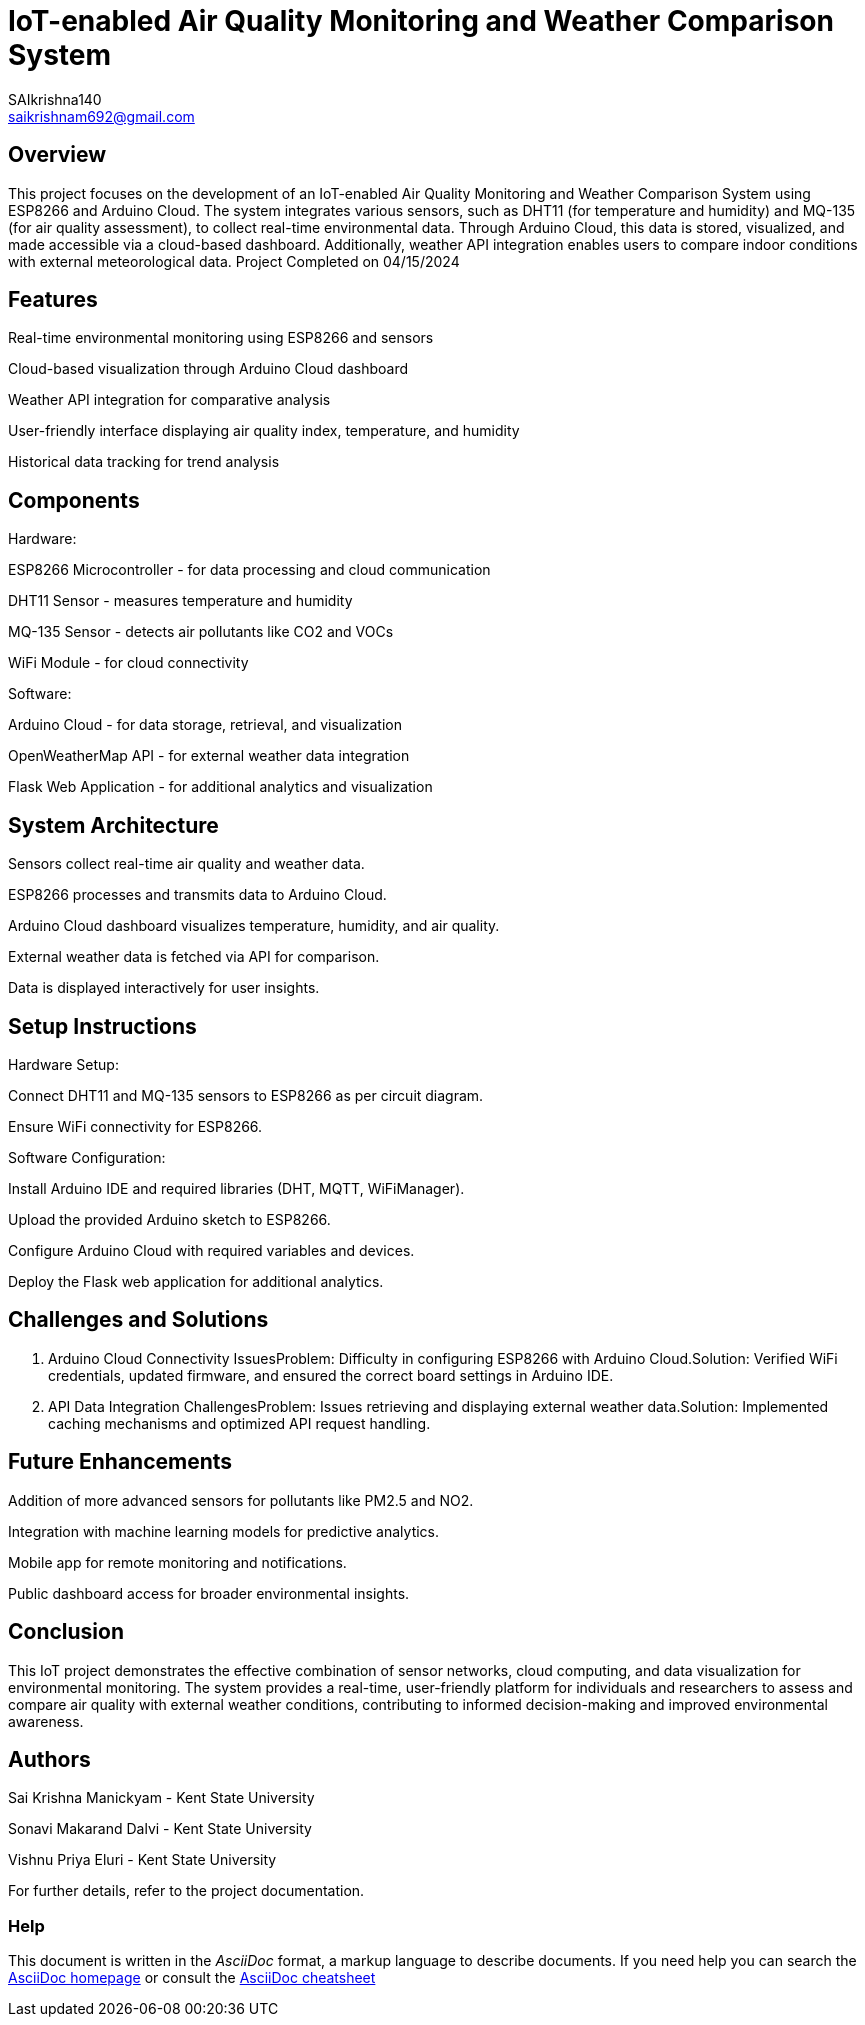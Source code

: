 :Author: SAIkrishna140
:Email: saikrishnam692@gmail.com
:Date: 15/04/2024
:Revision: version#
:License: Public Domain

= IoT-enabled Air Quality Monitoring and Weather Comparison System =

== Overview ==
This project focuses on the development of an IoT-enabled Air Quality Monitoring and Weather Comparison System using ESP8266 and Arduino Cloud. The system integrates various sensors, such as DHT11 (for temperature and humidity) and MQ-135 (for air quality assessment), to collect real-time environmental data. Through Arduino Cloud, this data is stored, visualized, and made accessible via a cloud-based dashboard. Additionally, weather API integration enables users to compare indoor conditions with external meteorological data. Project Completed on 04/15/2024


== Features ==

Real-time environmental monitoring using ESP8266 and sensors

Cloud-based visualization through Arduino Cloud dashboard

Weather API integration for comparative analysis

User-friendly interface displaying air quality index, temperature, and humidity

Historical data tracking for trend analysis

== Components ==
Hardware:

ESP8266 Microcontroller - for data processing and cloud communication

DHT11 Sensor - measures temperature and humidity

MQ-135 Sensor - detects air pollutants like CO2 and VOCs

WiFi Module - for cloud connectivity

Software:

Arduino Cloud - for data storage, retrieval, and visualization

OpenWeatherMap API - for external weather data integration

Flask Web Application - for additional analytics and visualization

== System Architecture ==

Sensors collect real-time air quality and weather data.

ESP8266 processes and transmits data to Arduino Cloud.

Arduino Cloud dashboard visualizes temperature, humidity, and air quality.

External weather data is fetched via API for comparison.

Data is displayed interactively for user insights.

== Setup Instructions ==

Hardware Setup:

Connect DHT11 and MQ-135 sensors to ESP8266 as per circuit diagram.

Ensure WiFi connectivity for ESP8266.

Software Configuration:

Install Arduino IDE and required libraries (DHT, MQTT, WiFiManager).

Upload the provided Arduino sketch to ESP8266.

Configure Arduino Cloud with required variables and devices.

Deploy the Flask web application for additional analytics.

== Challenges and Solutions ==
1. Arduino Cloud Connectivity IssuesProblem: Difficulty in configuring ESP8266 with Arduino Cloud.Solution: Verified WiFi credentials, updated firmware, and ensured the correct board settings in Arduino IDE.

2. API Data Integration ChallengesProblem: Issues retrieving and displaying external weather data.Solution: Implemented caching mechanisms and optimized API request handling.

== Future Enhancements ==

Addition of more advanced sensors for pollutants like PM2.5 and NO2.

Integration with machine learning models for predictive analytics.

Mobile app for remote monitoring and notifications.

Public dashboard access for broader environmental insights.

== Conclusion ==
This IoT project demonstrates the effective combination of sensor networks, cloud computing, and data visualization for environmental monitoring. The system provides a real-time, user-friendly platform for individuals and researchers to assess and compare air quality with external weather conditions, contributing to informed decision-making and improved environmental awareness.

== Authors ==

Sai Krishna Manickyam - Kent State University

Sonavi Makarand Dalvi - Kent State University

Vishnu Priya Eluri - Kent State University

For further details, refer to the project documentation.



=== Help
This document is written in the _AsciiDoc_ format, a markup language to describe documents. 
If you need help you can search the http://www.methods.co.nz/asciidoc[AsciiDoc homepage]
or consult the http://powerman.name/doc/asciidoc[AsciiDoc cheatsheet]
